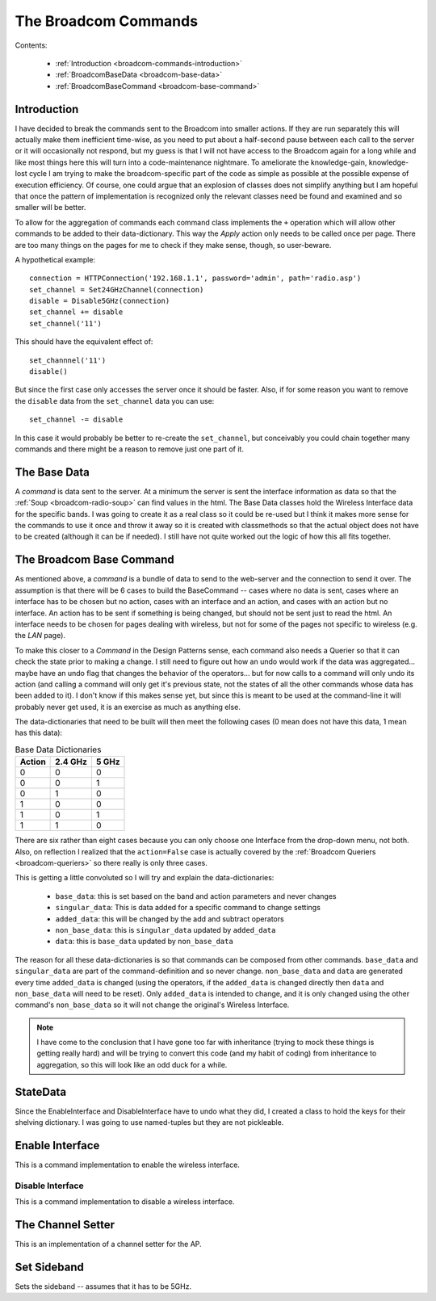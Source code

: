 The Broadcom Commands
=====================

.. currentmodule: apcommand.accesspoints.broadcom.broadcom_commands
.. _broadcom-commands:
Contents:

   * :ref:`Introduction <broadcom-commands-introduction>`
   * :ref:`BroadcomBaseData <broadcom-base-data>`
   * :ref:`BroadcomBaseCommand <broadcom-base-command>`


.. _broadcom-commands-introduction:
Introduction
------------

I have decided to break the commands sent to the Broadcom into smaller actions. If they are run separately this will actually make them inefficient time-wise, as you need to put about a half-second pause between each call to the server or it will occasionally not respond, but my guess is that I will not have access to the Broadcom again for a long while and like most things here this will turn into a code-maintenance nightmare. To ameliorate the knowledge-gain, knowledge-lost cycle I am trying to make the broadcom-specific part of the code as simple as possible at the possible expense of execution efficiency. Of course, one could argue that an explosion of classes does not simplify anything but I am hopeful that once the pattern of implementation is recognized only the relevant classes need be found and examined and so smaller will be better.

To allow for the aggregation of commands each command class implements the ``+`` operation which will allow other commands to be added to their data-dictionary. This way the `Apply` action only needs to be called once per page. There are too many things on the pages for me to check if they make sense, though, so user-beware.

A hypothetical example::

   connection = HTTPConnection('192.168.1.1', password='admin', path='radio.asp')
   set_channel = Set24GHzChannel(connection)
   disable = Disable5GHz(connection)
   set_channel += disable
   set_channel('11')

This should have the equivalent effect of::

    set_channnel('11')
    disable()

But since the first case only accesses the server once it should be faster. Also, if for some reason you want to remove the ``disable`` data from the ``set_channel`` data you can use::

    set_channel -= disable

In this case it would probably be better to re-create the ``set_channel``, but conceivably you could chain together many commands and there might be a reason to remove just one part of it.

.. _broadcom-base-data:
The Base Data
-------------

A *command* is data sent to the server. At a minimum the server is sent the interface information as data so that the :ref:`Soup <broadcom-radio-soup>` can find values in the html. The Base Data classes hold the Wireless Interface data for the specific bands. I was going to create it as a real class so it could be re-used but I think it makes more sense for the commands to use it once and throw it away so it is created with classmethods so that the actual object does not have to be created (although it can be if needed). I still have not quite worked out the logic of how this all fits together.

.. uml::

   BroadcomBaseData -|> BaseClass

.. autosummary::
   :toctree: api

   BroadcomBaseData
   BroadcomBaseData.base_data
   BroadcomBaseData.base_24_ghz_data
   BroadcomBaseData.base_5_ghz_data




.. _broadcom-base-command:
The Broadcom Base Command
-------------------------

As mentioned above, a `command` is a bundle of data to send to the web-server and the connection to send it over. The assumption is that there will be 6 cases to build the BaseCommand -- cases where no data is sent, cases where an interface has to be chosen but no action, cases with an interface and an action, and cases with an action but no interface. An action has to be sent if something is being changed, but should not be sent just to read the html. An interface needs to be chosen for pages dealing with wireless, but not for some of the pages not specific to wireless (e.g. the `LAN` page).

To make this closer to a *Command* in the Design Patterns sense, each command also needs a Querier so that it can check the state prior to making a change. I still need to figure out how an undo would work if the data was aggregated... maybe have an undo flag that changes the behavior of the operators... but for now calls to a command will only undo its action (and calling a command will only get it's previous state, not the states of all the other commands whose data has been added to it). I don't know if this makes sense yet, but since this is meant to be used at the command-line it will probably never get used, it is an exercise as much as anything else.

The data-dictionaries that need to be built will then meet the following cases (0 mean does not have this data, 1 mean has this data):

.. csv-table:: Base Data Dictionaries
   :header: Action,2.4 GHz,5 GHz

   0,0,0
   0,0,1
   0,1,0
   1,0,0
   1,0,1
   1,1,0

There are six rather than eight cases because you can only choose one Interface from the drop-down menu, not both. Also, on reflection I realized that the ``action=False`` case is actually covered by the :ref:`Broadcom Queriers <broadcom-queriers>` so there really is only three cases. 

.. uml::

   BroadcomBaseCommand -|> BaseClass
   BroadcomBaseCommand o- HTTPConnection

.. autosummary::
   :toctree: api

   BroadcomBaseCommand
   BroadcomBaseData.base_data
   BroadcomBaseData.singular_data
   BroadcomBaseData.added_data
   BroadcomBaseData.non_base_data
   BroadcomBaseData.data
   BroadcomBaseData.__add__
   BroadcomBaseData.__sub__
   BroadcomBaseData.undo()

This is getting a little convoluted so I will try and explain the data-dictionaries:

   * ``base_data``: this is set based on the band and action parameters and never changes
   * ``singular_data``: This is data added for a specific command to change settings
   * ``added_data``: this will be changed by the add and subtract operators
   * ``non_base_data``: this is ``singular_data`` updated by ``added_data``
   * ``data``: this is ``base_data`` updated by ``non_base_data``

The reason for all these data-dictionaries is so that commands can be composed from other commands. ``base_data`` and ``singular_data`` are part of the command-definition and so never change. ``non_base_data`` and ``data`` are generated every time ``added_data`` is changed (using the operators, if the ``added_data`` is changed directly then ``data`` and ``non_base_data`` will need to be reset). Only ``added_data`` is intended to change, and it is only changed using the other command's ``non_base_data`` so it will not change the original's Wireless Interface.

.. note:: I have come to the conclusion that I have gone too far with inheritance (trying to mock these things is getting really hard) and will be trying to convert this code (and my habit of coding) from inheritance to aggregation, so this will look like an odd duck for a while.



StateData
---------

Since the EnableInterface and DisableInterface have to undo what they did, I created a class to hold the keys for their shelving dictionary. I was going to use named-tuples but they are not pickleable.



Enable Interface
----------------

This is a command implementation to enable the wireless interface.

.. uml::

   EnableInterface -|> BroadcomBaseCommand

.. autosummary::
   :toctree: api

   EnableInterface
   EnableInterface.__call__
   EnableInterface.singular_data
   EnableInterface.enable_5_data
   EnableInterface.enable_24_data



Disable Interface
~~~~~~~~~~~~~~~~~

This is a command implementation to disable a wireless interface.

.. uml::

   DisableInterface -|> BroadcomBaseCommand

.. autosummary::
   :toctree: api

   DisableInterface
   DisableInterface.__call__
   DisableInterface.singular_data
   DisableInterface.enable_5_data
   DisableInterface.enable_24_data



The Channel Setter
------------------

This is an implementation of a channel setter for the AP.

.. uml::

   SetChannel -|> BroadcomBaseCommand

.. autosummary::
   :toctree: api

   SetChannel



Set Sideband
------------

Sets the sideband -- assumes that it has to be 5GHz.

.. uml::

   SetSideband -|> BroadcomBaseCommand

.. autosummary::
   :toctree: api

   SetSideband




